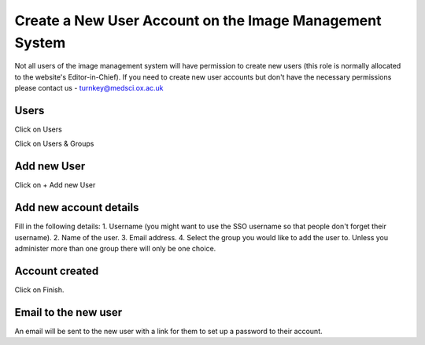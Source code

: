 
Create a New User Account on the Image Management System
======================================================================================================

Not all users of the image management system will have permission to create new users (this role is normally allocated to the website's Editor-in-Chief). If you need to create new user accounts but don't have the necessary permissions please contact us - turnkey@medsci.ox.ac.uk    

Users
-------------------------------------------------------------------------------------------

.. image:: images/Create_a_New_User_Account_on_the_Image_Management_System/media_1354023409077.png
   :align: center

Click on Users

.. image:: images/Create_a_New_User_Account_on_the_Image_Management_System/media_1354023843557.png
   :align: center

Click on Users & Groups


Add new User
-------------------------------------------------------------------------------------------

.. image:: images/Create_a_New_User_Account_on_the_Image_Management_System/media_1354023920705.png
   :align: center

Click on + Add new User


Add new account details
-------------------------------------------------------------------------------------------



.. image:: images/Create_a_New_User_Account_on_the_Image_Management_System/media_1354024398685.png
   :align: center

Fill in the following details:
1. Username (you might want to use the SSO username so that people don't forget their username).
2. Name of the user.
3. Email address.
4. Select the group you would like to add the user to. Unless you administer more than one group there will only be one choice. 


Account created
-------------------------------------------------------------------------------------------



.. image:: images/Create_a_New_User_Account_on_the_Image_Management_System/media_1354026252606.png
   :align: center

Click on Finish.


Email to the new user
-------------------------------------------------------------------------------------------



.. image:: images/Create_a_New_User_Account_on_the_Image_Management_System/media_1354024631176.png
   :align: center

An email will be sent to the new user with a link for them to set up a password to their account. 



